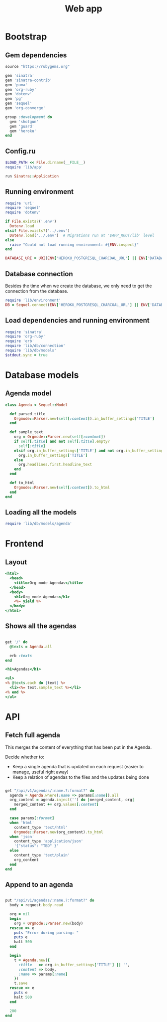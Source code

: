 #+TITLE:    Web app
#+startup:  content

* Bootstrap
** Gem dependencies

#+begin_src ruby :tangle Gemfile
source "https://rubygems.org"

gem 'sinatra'
gem 'sinatra-contrib'
gem 'puma'
gem 'org-ruby'
gem 'dotenv'
gem 'pg'
gem 'sequel'
gem 'org-converge'

group :development do
  gem 'shotgun'
  gem 'guard'
  gem 'heroku'
end
#+end_src

** Config.ru

#+begin_src ruby :tangle config.ru
$LOAD_PATH << File.dirname(__FILE__)
require 'lib/app'

run Sinatra::Application
#+end_src

** Running environment

#+BEGIN_SRC ruby :tangle lib/environment.rb :mkdirp true
require 'uri'
require 'sequel'
require 'dotenv'

if File.exists?('.env')
  Dotenv.load
elsif File.exists?('../.env')
  Dotenv.load('../.env')  # Migrations run at '$APP_ROOT/lib' level
else
  raise "Could not load running environment: #{ENV.inspect}"
end

DATABASE_URI = URI(ENV['HEROKU_POSTGRESQL_CHARCOAL_URL'] || ENV['DATABASE_URI'])
#+END_SRC

** Database connection

Besides the time when we create the database,
we only need to get the connection from the database.

#+BEGIN_SRC ruby :tangle lib/db/connection.rb
require 'lib/environment'
DB = Sequel.connect(ENV['HEROKU_POSTGRESQL_CHARCOAL_URL'] || ENV['DATABASE_URI'])
#+END_SRC

** Load dependencies and running environment

#+begin_src ruby :tangle lib/app.rb :mkdirp true
require 'sinatra'
require 'org-ruby'
require 'erb'
require 'lib/db/connection'
require 'lib/db/models'
$stdout.sync = true
#+end_src

* Database models
** Agenda model

#+BEGIN_SRC ruby :tangle lib/db/models/agenda.rb :mkdirp true
  class Agenda < Sequel::Model

    def parsed_title
      Orgmode::Parser.new(self[:content]).in_buffer_settings['TITLE']
    end

    def sample_text
      org = Orgmode::Parser.new(self[:content])
      if self[:title] and not self[:title].empty?
        self[:title]
      elsif org.in_buffer_settings['TITLE'] and not org.in_buffer_settings['TITLE'].empty?
        org.in_buffer_settings['TITLE']
      else
        org.headlines.first.headline_text
      end
    end

    def to_html
      Orgmode::Parser.new(self[:content]).to_html
    end
  end
#+END_SRC

** Loading all the models

#+BEGIN_SRC ruby :tangle lib/db/models.rb
require 'lib/db/models/agenda'
#+END_SRC

* Frontend
** Layout

#+BEGIN_SRC rhtml :tangle lib/views/layout.erb
  <html>
    <head>
      <title>Org mode Agendas</title>
    </head>
    <body>
      <h1>Org mode Agendas</h1>
      <%= yield %>
    </body>
  </html>
#+END_SRC

** Shows all the agendas

#+BEGIN_SRC ruby :tangle lib/app.rb

get '/' do
  @texts = Agenda.all

  erb :texts
end

#+END_SRC

#+begin_src rhtml :tangle lib/views/texts.erb :mkdirp true
  <h1>Agendas</h1>

  <ul>
  <% @texts.each do |text| %>
    <li><%= text.sample_text %></li>
  <% end %>
  </ul>
#+end_src

* API
** Fetch full agenda

This merges the content of everything that has been put in the Agenda.

Decide whether to:
 
- Keep a single agenda that is updated on each request (easier to manage, useful right away)
- Keep a relation of agendas to the files and the updates being done

#+BEGIN_SRC ruby :tangle lib/app.rb

get "/api/v1/agendas/:name.?:format?" do
  agenda = Agenda.where(:name => params[:name]).all
  org_content = agenda.inject('') do |merged_content, org|
    merged_content += org.values[:content]
  end

  case params[:format]
  when 'html'
    content_type 'text/html'
    Orgmode::Parser.new(org_content).to_html
  when 'json'
    content_type 'application/json'
    '{"status": "TBD" }'
  else
    content_type 'text/plain'
    org_content
  end
end

#+END_SRC

** Append to an agenda

#+BEGIN_SRC ruby :tangle lib/app.rb

put "/api/v1/agendas/:name.?:format?" do
  body = request.body.read

  org = nil
  begin
    org = Orgmode::Parser.new(body)
  rescue => e
    puts "Error during parsing: "
    puts e
    halt 500
  end

  begin
    t = Agenda.new({
      :title   => org.in_buffer_settings['TITLE'] || '',
      :content => body,
      :name => params[:name]
    })
    t.save
  rescue => e
    puts e
    halt 500
  end

  200
end

#+END_SRC

